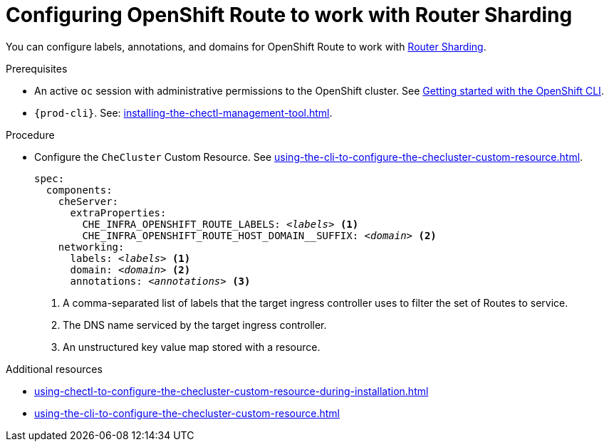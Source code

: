 :_content-type: PROCEDURE
:description: Configuring OpenShift Route
:keywords: administration guide, configuring, routes
:navtitle: Configuring OpenShift Route
:page-aliases: installation-guide:configuring-routes.adoc

[id="configuring-routes_{context}"]
= Configuring OpenShift Route to work with Router Sharding

You can configure labels, annotations, and domains for OpenShift Route to work with link:https://docs.openshift.com/container-platform/4.7/networking/ingress-operator.html#nw-ingress-sharding_configuring-ingress[Router Sharding].

.Prerequisites

* An active `oc` session with administrative permissions to the OpenShift cluster. See link:https://docs.openshift.com/container-platform/{ocp4-ver}/cli_reference/openshift_cli/getting-started-cli.html[Getting started with the OpenShift CLI].

* `{prod-cli}`. See: xref:installing-the-chectl-management-tool.adoc[].

.Procedure

* Configure the `CheCluster` Custom Resource. See xref:using-the-cli-to-configure-the-checluster-custom-resource.adoc[].
+
[source,yaml,subs="+quotes,+macros"]
----
spec:
  components:
    cheServer:
      extraProperties:
        CHE_INFRA_OPENSHIFT_ROUTE_LABELS: __<labels>__ <1>
        pass:a,c,m[CHE_INFRA_OPENSHIFT_ROUTE_HOST_DOMAIN__SUFFIX]: __<domain>__ <2>
    networking:
      labels: __<labels>__ <1>
      domain: __<domain>__ <2>
      annotations: __<annotations>__ <3>
----
<1> A comma-separated list of labels that the target ingress controller uses to filter the set of Routes to service.
<2> The DNS name serviced by the target ingress controller.
<3> An unstructured key value map stored with a resource.


.Additional resources

* xref:using-chectl-to-configure-the-checluster-custom-resource-during-installation.adoc[]

* xref:using-the-cli-to-configure-the-checluster-custom-resource.adoc[]
